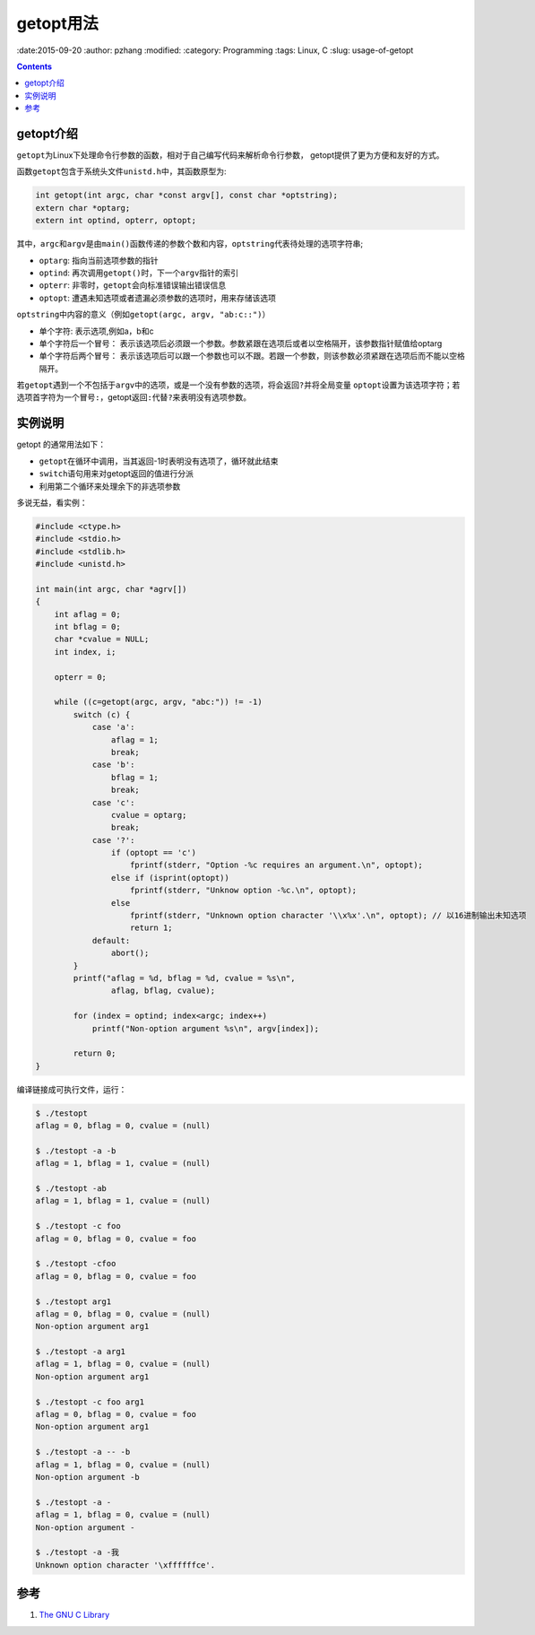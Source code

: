 getopt用法
#######################

:date:2015-09-20
:author: pzhang
:modified:
:category: Programming
:tags: Linux, C
:slug: usage-of-getopt

.. contents::

getopt介绍
===============

\ ``getopt``\为Linux下处理命令行参数的函数，相对于自己编写代码来解析命令行参数，
getopt提供了更为方便和友好的方式。

函数\ ``getopt``\包含于系统头文件\ ``unistd.h``\中，其函数原型为:

.. code-block:: C

    int getopt(int argc, char *const argv[], const char *optstring);
    extern char *optarg;
    extern int optind, opterr, optopt;

其中，\ ``argc``\和\ ``argv``\是由\ ``main()``\函数传递的参数个数和内容，\ ``optstring``\代表待处理的选项字符串;

- \ ``optarg``\: 指向当前选项参数的指针
- \ ``optind``\: 再次调用\ ``getopt()``\时，下一个\ ``argv``\指针的索引
- \ ``opterr``\: 非零时，\ ``getopt``\会向标准错误输出错误信息
- \ ``optopt``\: 遭遇未知选项或者遗漏必须参数的选项时，用来存储该选项

\ ``optstring``\中内容的意义（例如\ ``getopt(argc, argv, "ab:c::")``\）

- 单个字符: 表示选项,例如a，b和c
- 单个字符后一个冒号： 表示该选项后必须跟一个参数。参数紧跟在选项后或者以空格隔开，该参数指针赋值给optarg
- 单个字符后两个冒号： 表示该选项后可以跟一个参数也可以不跟。若跟一个参数，则该参数必须紧跟在选项后而不能以空格隔开。

若\ ``getopt``\遇到一个不包括于\ ``argv``\中的选项，或是一个没有参数的选项，将会返回\ ``?``\并将全局变量
\ ``optopt``\设置为该选项字符；若选项首字符为一个冒号\ ``:``\，getopt返回\ ``:``\代替\ ``?``\来表明没有选项参数。


实例说明
=============

getopt 的通常用法如下：

- \ ``getopt``\在循环中调用，当其返回-1时表明没有选项了，循环就此结束
- \ ``switch``\语句用来对getopt返回的值进行分派
- 利用第二个循环来处理余下的非选项参数

多说无益，看实例：

.. code-block:: C

    #include <ctype.h>
    #include <stdio.h>
    #include <stdlib.h>
    #include <unistd.h>

    int main(int argc, char *agrv[])
    {
        int aflag = 0;
        int bflag = 0;
        char *cvalue = NULL;
        int index, i;

        opterr = 0;

        while ((c=getopt(argc, argv, "abc:")) != -1)
            switch (c) {
                case 'a':
                    aflag = 1;
                    break;
                case 'b':
                    bflag = 1;
                    break;
                case 'c':
                    cvalue = optarg;
                    break;
                case '?':
                    if (optopt == 'c')
                        fprintf(stderr, "Option -%c requires an argument.\n", optopt);
                    else if (isprint(optopt))
                        fprintf(stderr, "Unknow option -%c.\n", optopt);
                    else
                        fprintf(stderr, "Unknown option character '\\x%x'.\n", optopt); // 以16进制输出未知选项
                        return 1;
                default:
                    abort();
            }
            printf("aflag = %d, bflag = %d, cvalue = %s\n",
                    aflag, bflag, cvalue);

            for (index = optind; index<argc; index++)
                printf("Non-option argument %s\n", argv[index]);

            return 0;
    }

编译链接成可执行文件，运行：

.. code-block:: bash

    $ ./testopt
    aflag = 0, bflag = 0, cvalue = (null)

    $ ./testopt -a -b
    aflag = 1, bflag = 1, cvalue = (null)

    $ ./testopt -ab
    aflag = 1, bflag = 1, cvalue = (null)

    $ ./testopt -c foo
    aflag = 0, bflag = 0, cvalue = foo

    $ ./testopt -cfoo
    aflag = 0, bflag = 0, cvalue = foo

    $ ./testopt arg1
    aflag = 0, bflag = 0, cvalue = (null)
    Non-option argument arg1

    $ ./testopt -a arg1
    aflag = 1, bflag = 0, cvalue = (null)
    Non-option argument arg1

    $ ./testopt -c foo arg1
    aflag = 0, bflag = 0, cvalue = foo
    Non-option argument arg1

    $ ./testopt -a -- -b
    aflag = 1, bflag = 0, cvalue = (null)
    Non-option argument -b

    $ ./testopt -a -
    aflag = 1, bflag = 0, cvalue = (null)
    Non-option argument -

    $ ./testopt -a -我
    Unknown option character '\xffffffce'.



参考
=======

#. `The GNU C Library <http://www.gnu.org/software/libc/manual/html_node/Getopt.html#Getopt>`_
